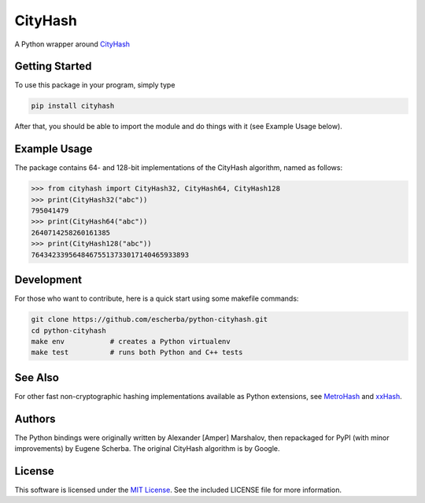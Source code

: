 CityHash
========

A Python wrapper around `CityHash <https://github.com/google/cityhash>`__

.. image:: https://img.shields.io/pypi/v/cityhash.svg
    :target: https://pypi.python.org/pypi/cityhash
    :alt: Latest Version

.. image:: https://img.shields.io/pypi/dm/cityhash.svg
    :target: https://pypi.python.org/pypi/cityhash
    :alt: Downloads

.. image:: https://circleci.com/gh/escherba/python-cityhash.png?style=shield
    :target: https://circleci.com/gh/escherba/python-cityhash
    :alt: Tests Status

Getting Started
---------------

To use this package in your program, simply type

.. code-block:: bash

    pip install cityhash


After that, you should be able to import the module and do things with it (see Example Usage below).

Example Usage
-------------

The package contains 64- and 128-bit implementations of the CityHash algorithm,
named as follows:

.. code-block:: python

    >>> from cityhash import CityHash32, CityHash64, CityHash128
    >>> print(CityHash32("abc"))
    795041479
    >>> print(CityHash64("abc"))
    2640714258260161385
    >>> print(CityHash128("abc"))
    76434233956484675513733017140465933893

Development
-----------
For those who want to contribute, here is a quick start using some makefile
commands:

.. code-block:: bash

    git clone https://github.com/escherba/python-cityhash.git
    cd python-cityhash
    make env           # creates a Python virtualenv
    make test          # runs both Python and C++ tests

See Also
--------
For other fast non-cryptographic hashing implementations available as Python
extensions, see `MetroHash <https://github.com/escherba/python-metrohash>`__
and `xxHash <https://github.com/lebedov/xxh>`__.

Authors
-------
The Python bindings were originally written by Alexander [Amper] Marshalov,
then repackaged for PyPI (with minor improvements) by Eugene Scherba. The
original CityHash algorithm is by Google.

License
-------
This software is licensed under the `MIT License
<http://www.opensource.org/licenses/mit-license>`_.  See the included LICENSE
file for more information.
